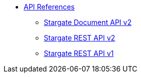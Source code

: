 * xref:api.adoc[API References]
// ** xref:attachment$devopsv2.html[DevOps REST API v2]
** xref:develop:attachment$docv2.html[Stargate Document API v2]
** xref:develop:attachment$restv2.html[Stargate REST API v2]
** xref:develop:attachment$restv1.html[Stargate REST API v1]
